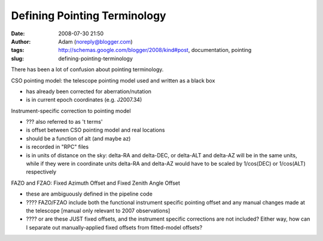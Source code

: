 Defining Pointing Terminology
#############################
:date: 2008-07-30 21:50
:author: Adam (noreply@blogger.com)
:tags: http://schemas.google.com/blogger/2008/kind#post, documentation, pointing
:slug: defining-pointing-terminology

There has been a lot of confusion about pointing terminology.

.. raw:: html

   <ul>

.. raw:: html

   <li>

CSO pointing model: the telescope pointing model used and written as a
black box

.. raw:: html

   </li>

-  has already been corrected for aberration/nutation
-  is in current epoch coordinates (e.g. J2007.34)

.. raw:: html

   <li>

Instrument-specific correction to pointing model

.. raw:: html

   </li>

-  ??? also referred to as 't terms'
-  is offset between CSO pointing model and real locations
-  should be a function of alt (and maybe az)
-  is recorded in "RPC" files
-  is in units of distance on the sky: delta-RA and delta-DEC, or
   delta-ALT and delta-AZ will be in the same units, while if they were
   in coordinate units delta-RA and delta-AZ would have to be scaled by
   1/cos(DEC) or 1/cos(ALT) respectively

.. raw:: html

   <li>

FAZO and FZAO: Fixed Azimuth Offset and Fixed Zenith Angle Offset

-  these are ambiguously defined in the pipeline code
-  ???? FAZO/FZAO include both the functional instrument specific
   pointing offset and any manual changes made at the telescope [manual
   only relevant to 2007 observations]
-  ???? or are these JUST fixed offsets, and the instrument specific
   corrections are not included? Either way, how can I separate out
   manually-applied fixed offsets from fitted-model offsets?

.. raw:: html

   </li>

.. raw:: html

   </ul>

.. raw:: html

   </p>

